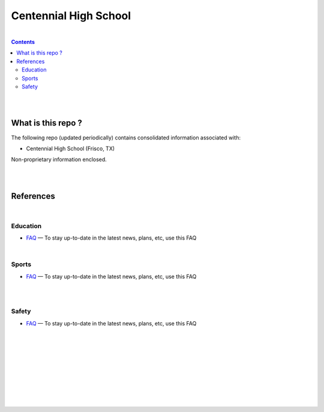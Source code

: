 

Centennial High School
##########################


|


.. contents::



|
|


What is this repo ? 
====================


The following repo (updated periodically) contains consolidated information associated with: 

* Centennial High School (Frisco, TX)

Non-proprietary information enclosed. 



|
|



References
============


|


Education
-------------

* `FAQ <https://www.friscoisd.org/departments/covid-19/coronavirus>`_
  — To stay up-to-date in the latest news, plans, etc, use this FAQ


|




Sports 
-------------

* `FAQ <https://www.friscoisd.org/departments/covid-19/coronavirus>`_
  — To stay up-to-date in the latest news, plans, etc, use this FAQ




|
|


Safety 
-------------------


* `FAQ <https://www.friscoisd.org/departments/covid-19/coronavirus>`_
  — To stay up-to-date in the latest news, plans, etc, use this FAQ






























|
|
|
|
|
|
|
|
|




